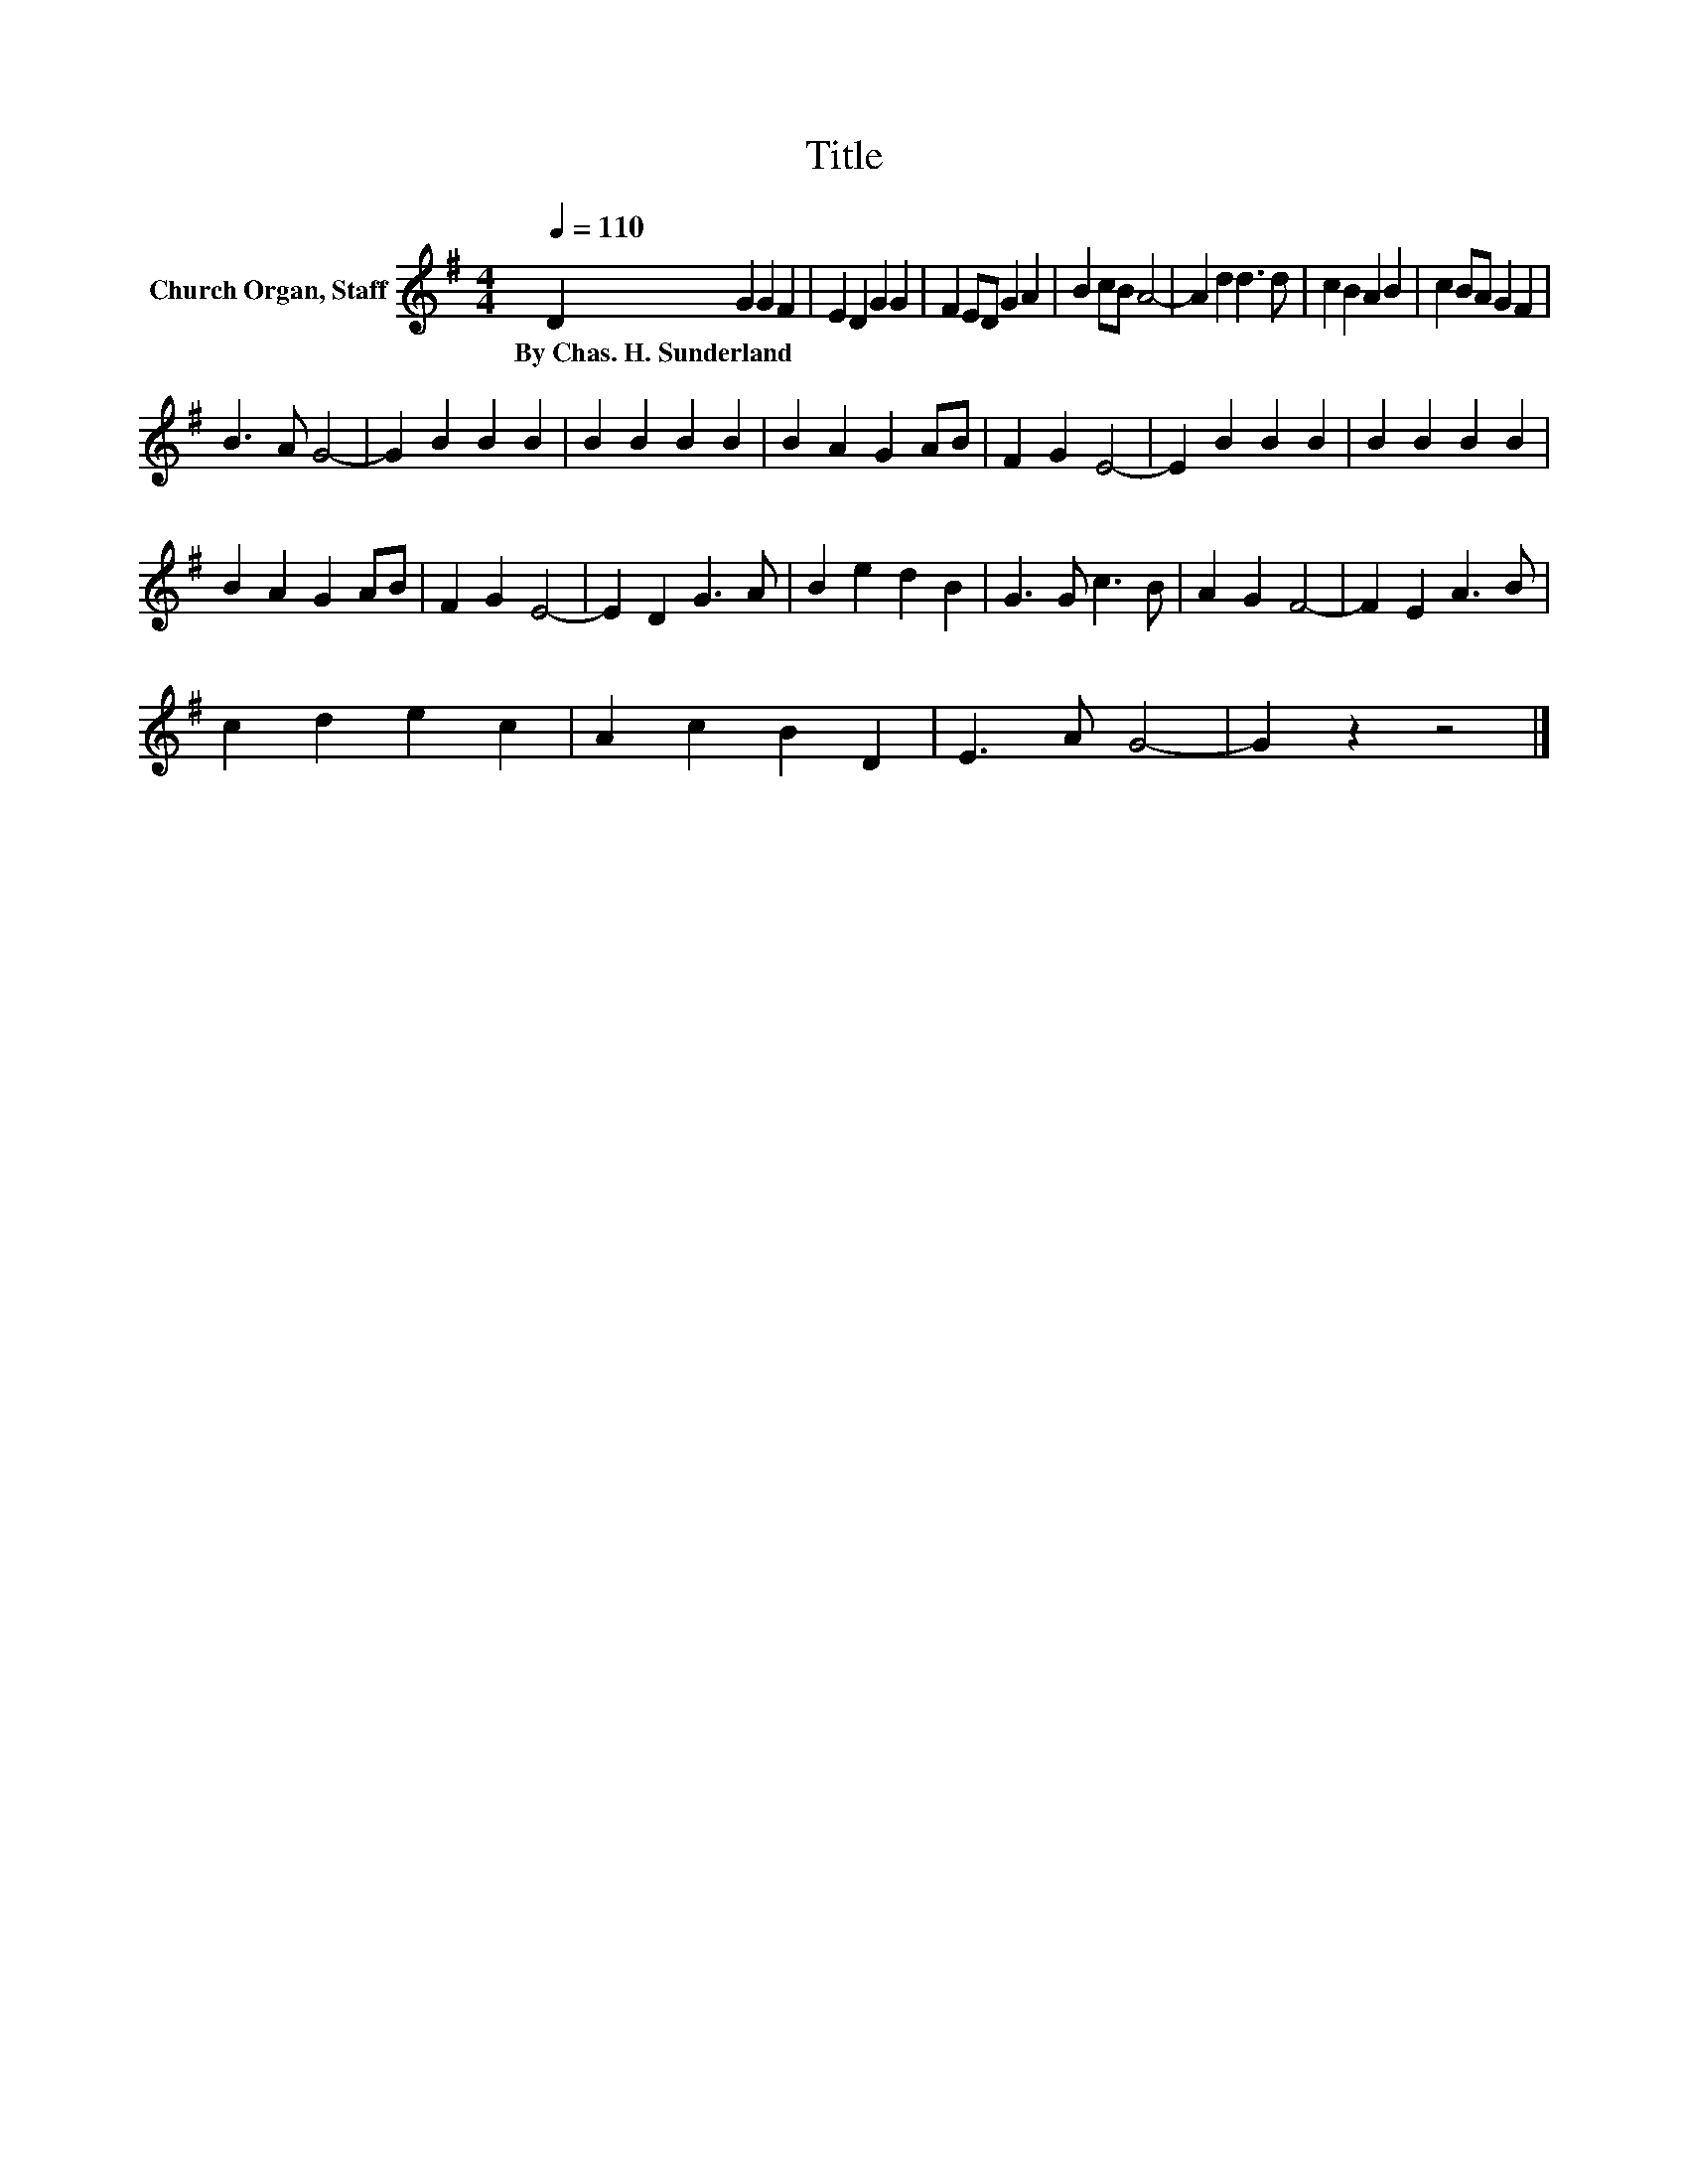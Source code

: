 X:1
T:Title
L:1/8
Q:1/4=110
M:4/4
K:G
V:1 treble nm="Church Organ, Staff"
V:1
 D2 G2 G2 F2 | E2 D2 G2 G2 | F2 ED G2 A2 | B2 cB A4- | A2 d2 d3 d | c2 B2 A2 B2 | c2 BA G2 F2 | %7
w: By~Chas.~H.~Sunderland * * *|||||||
 B3 A G4- | G2 B2 B2 B2 | B2 B2 B2 B2 | B2 A2 G2 AB | F2 G2 E4- | E2 B2 B2 B2 | B2 B2 B2 B2 | %14
w: |||||||
 B2 A2 G2 AB | F2 G2 E4- | E2 D2 G3 A | B2 e2 d2 B2 | G3 G c3 B | A2 G2 F4- | F2 E2 A3 B | %21
w: |||||||
 c2 d2 e2 c2 | A2 c2 B2 D2 | E3 A G4- | G2 z2 z4 |] %25
w: ||||

